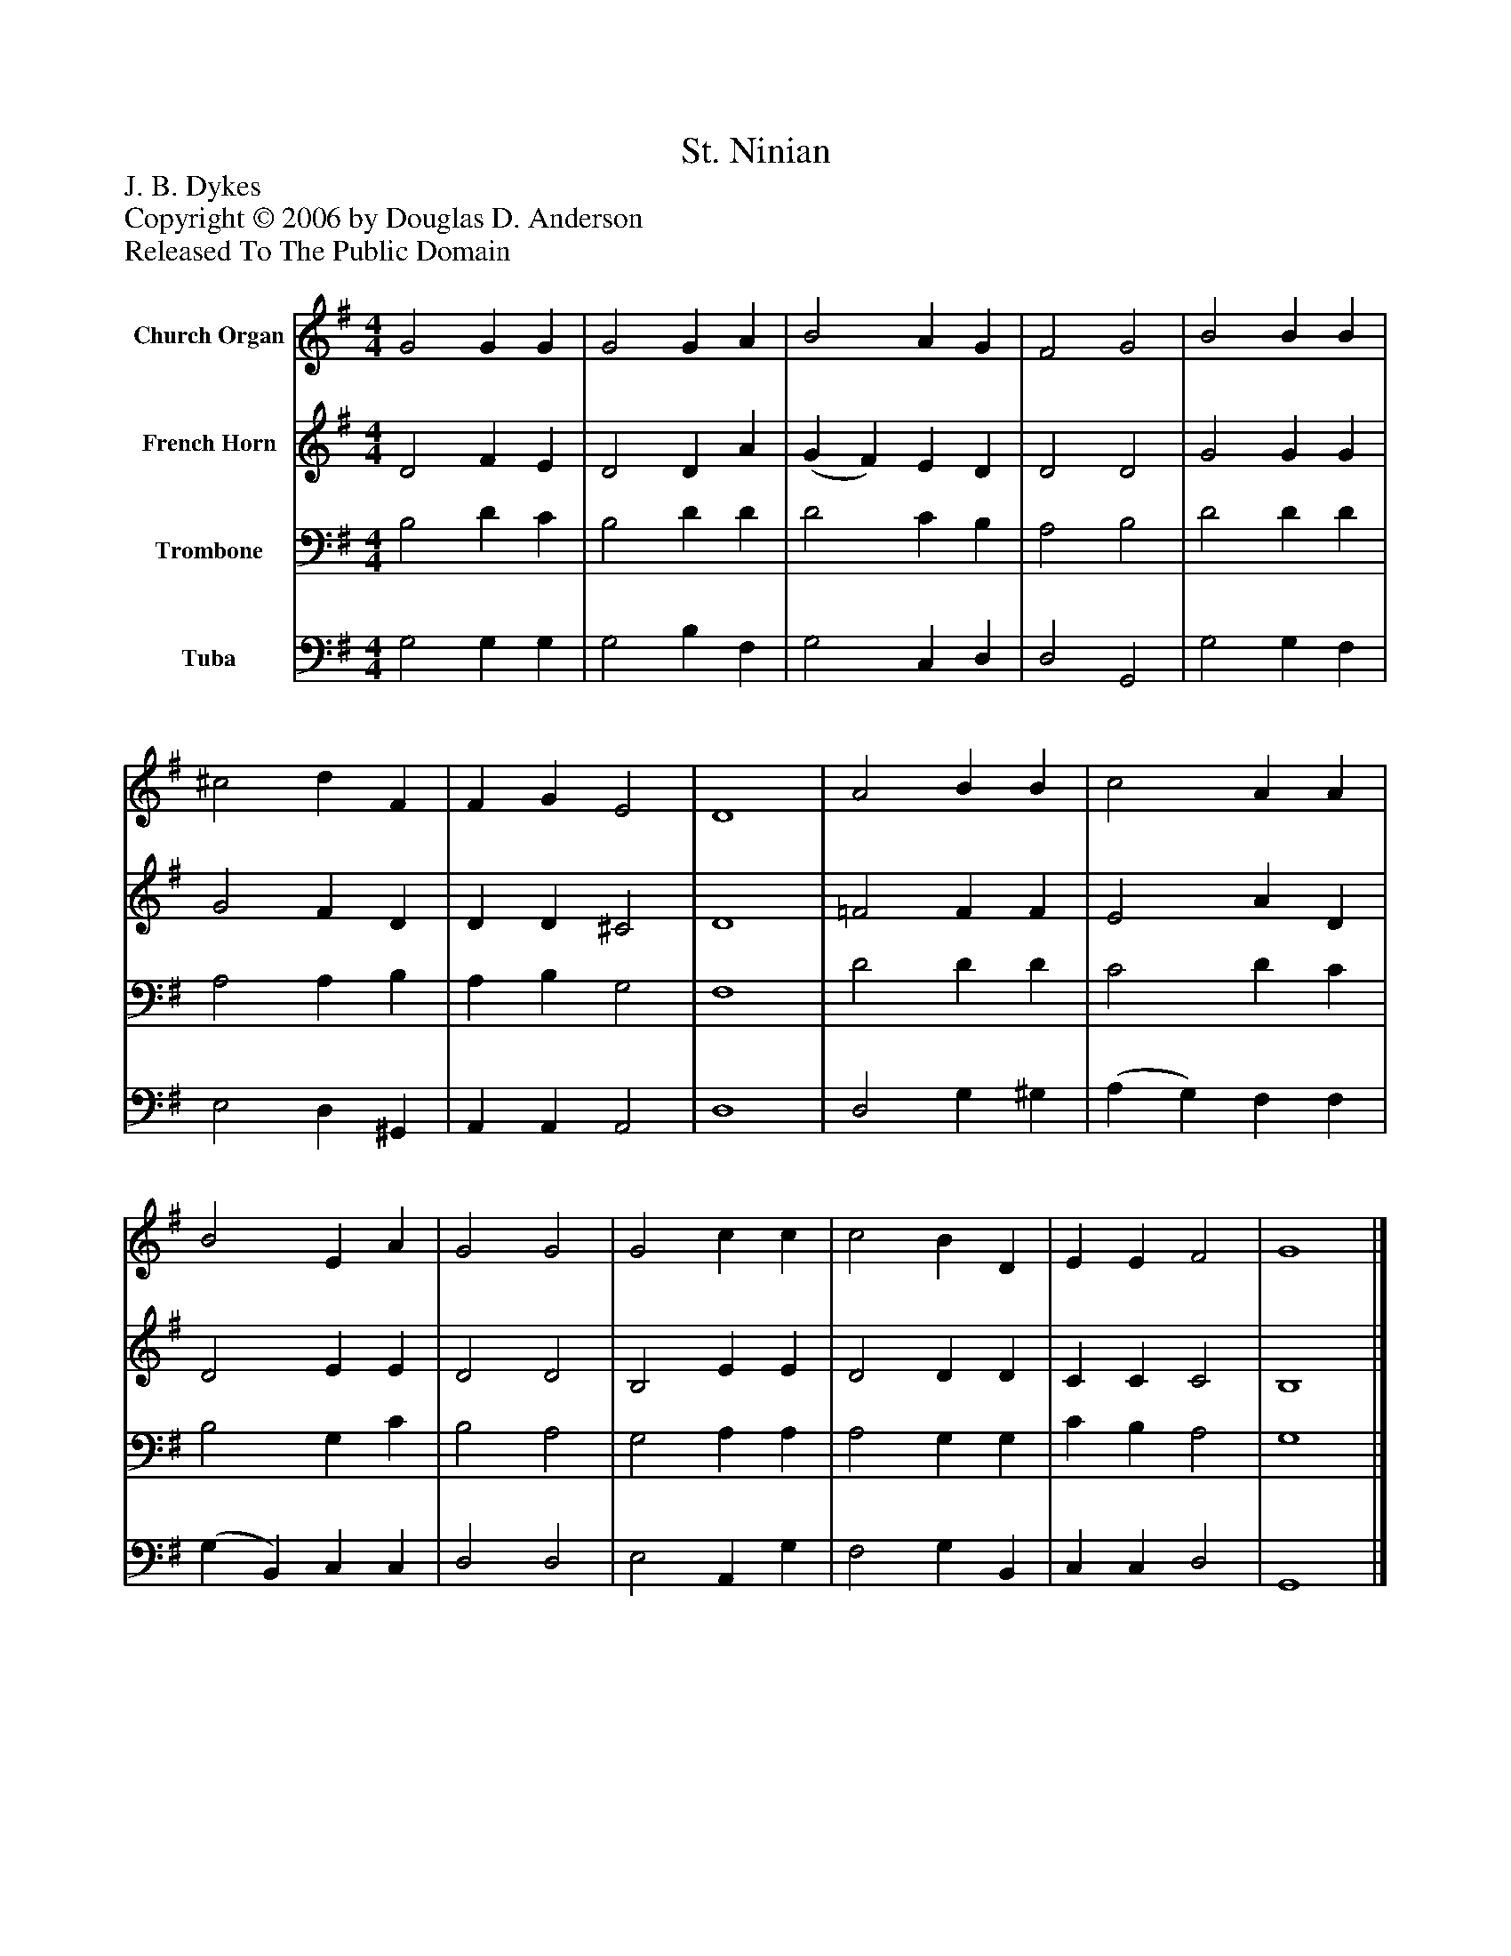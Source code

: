 %%abc-creator mxml2abc 1.4
%%abc-version 2.0
%%continueall true
%%titletrim true
%%titleformat A-1 T C1, Z-1, S-1
X: 0
T: St. Ninian
Z: J. B. Dykes
Z: Copyright © 2006 by Douglas D. Anderson
Z: Released To The Public Domain
L: 1/4
M: 4/4
V: P1 name="Church Organ"
%%MIDI program 1 19
V: P2 name="French Horn"
%%MIDI program 2 60
V: P3 name="Trombone"
%%MIDI program 3 57
V: P4 name="Tuba"
%%MIDI program 4 58
K: G
[V: P1]  G2 G G | G2 G A | B2 A G | F2 G2 | B2 B B | ^c2 d F | F G E2 | D4 | A2 B B | c2 A A | B2 E A | G2 G2 | G2 c c | c2 B D | E E F2 | G4|]
[V: P2]  D2 F E | D2 D A | (G F) E D | D2 D2 | G2 G G | G2 F D | D D ^C2 | D4 | =F2 F F | E2 A D | D2 E E | D2 D2 | B,2 E E | D2 D D | C C C2 | B,4|]
[V: P3]  B,2 D C | B,2 D D | D2 C B, | A,2 B,2 | D2 D D | A,2 A, B, | A, B, G,2 | F,4 | D2 D D | C2 D C | B,2 G, C | B,2 A,2 | G,2 A, A, | A,2 G, G, | C B, A,2 | G,4|]
[V: P4]  G,2 G, G, | G,2 B, F, | G,2 C, D, | D,2 G,,2 | G,2 G, F, | E,2 D, ^G,, | A,, A,, A,,2 | D,4 | D,2 G, ^G, | (A, G,) F, F, | (G, B,,) C, C, | D,2 D,2 | E,2 A,, G, | F,2 G, B,, | C, C, D,2 | G,,4|]

